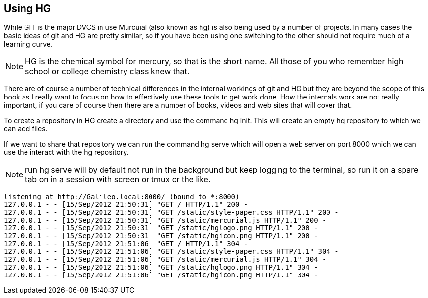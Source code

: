 == Using HG

While GIT is the major DVCS in use Murcuial (also known as hg) is also
being used by a number of projects. In many cases the basic ideas of
git and HG are pretty similar, so if you have been using one switching
to the other should not require much of a learning curve.

NOTE: HG is the chemical symbol for mercury, so that is the short
name. All those of you who remember high school or college chemistry
class knew that. 

There are of course a number of technical differences in the internal
workings of git and HG but they are beyond the scope of this book as I
really want to focus on how to effectively use these tools to get work
done. How the internals work are not really important, if you care of
course then there are a number of books, videos and web sites that
will cover that.

To create a repository in HG create a directory and use the command
+hg init+. This will create an empty hg repository to which we can add
files.

If we want to share that repository we can run the command +hg serve+
which will open a web server on port 8000 which we can use the
interact with the hg repository. 

NOTE: run +hg serve+ will by default not run in the background but
keep logging to the terminal, so run it on a spare tab on in a session
with screen or tmux or the like. 

------
listening at http://Galileo.local:8000/ (bound to *:8000)
127.0.0.1 - - [15/Sep/2012 21:50:31] "GET / HTTP/1.1" 200 -
127.0.0.1 - - [15/Sep/2012 21:50:31] "GET /static/style-paper.css HTTP/1.1" 200 -
127.0.0.1 - - [15/Sep/2012 21:50:31] "GET /static/mercurial.js HTTP/1.1" 200 -
127.0.0.1 - - [15/Sep/2012 21:50:31] "GET /static/hglogo.png HTTP/1.1" 200 -
127.0.0.1 - - [15/Sep/2012 21:50:31] "GET /static/hgicon.png HTTP/1.1" 200 -
127.0.0.1 - - [15/Sep/2012 21:51:06] "GET / HTTP/1.1" 304 -
127.0.0.1 - - [15/Sep/2012 21:51:06] "GET /static/style-paper.css HTTP/1.1" 304 -
127.0.0.1 - - [15/Sep/2012 21:51:06] "GET /static/mercurial.js HTTP/1.1" 304 -
127.0.0.1 - - [15/Sep/2012 21:51:06] "GET /static/hglogo.png HTTP/1.1" 304 -
127.0.0.1 - - [15/Sep/2012 21:51:06] "GET /static/hgicon.png HTTP/1.1" 304 -
------


